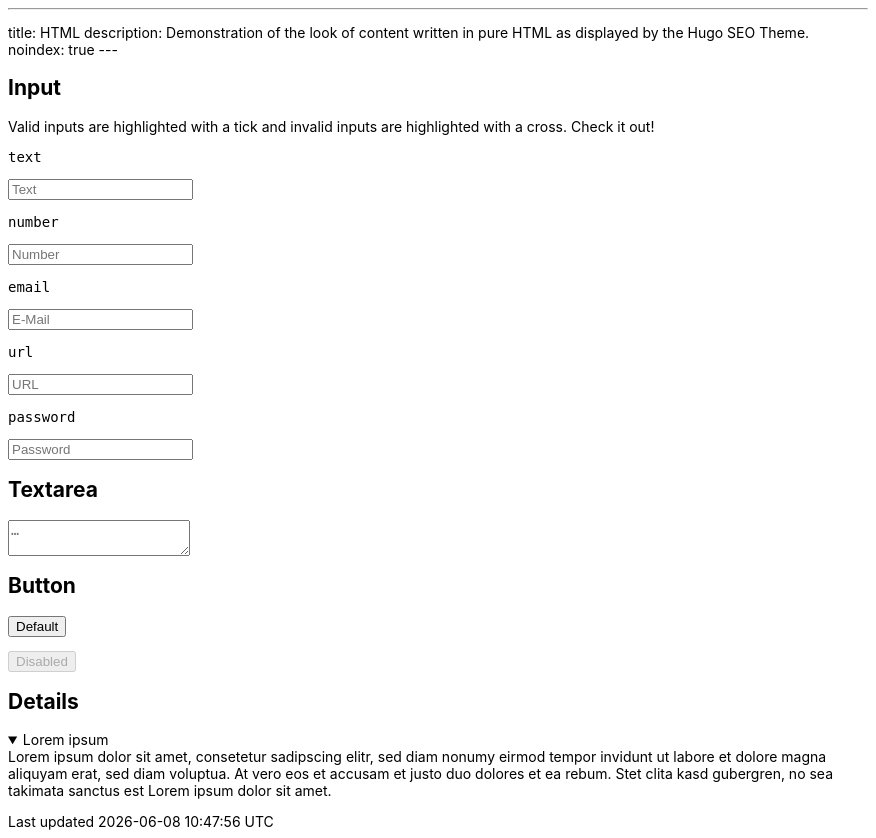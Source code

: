 ---
title: HTML
description: Demonstration of the look of content written in pure HTML as displayed by the Hugo SEO Theme.
noindex: true
---

:toc:

== Input
Valid inputs are highlighted with a tick and invalid inputs are highlighted with a cross. Check it out!

.`text`
+++
<input type="text" required placeholder="Text">
+++

.`number`
+++
<input type="number" required placeholder="Number">
+++

.`email`
+++
<input type="email" required placeholder="E-Mail">
+++

.`url`
+++
<input type="url" required placeholder="URL">
+++

.`password`
+++
<input type="password" required placeholder="Password">
+++


== Textarea
+++
<textarea placeholder="…"></textarea>
+++


== Button
+++
<p>
  <button type="button">Default</button>
</p>
<p>
  <button type="button" disabled>Disabled</button>
</p>
+++

== Details
+++
<details open>
  <summary>Lorem ipsum</summary>
  Lorem ipsum dolor sit amet, consetetur sadipscing elitr, sed diam nonumy eirmod tempor invidunt ut labore et dolore magna aliquyam erat, sed diam voluptua. At vero eos et accusam et justo duo dolores et ea rebum. Stet clita kasd gubergren, no sea takimata sanctus est Lorem ipsum dolor sit amet.
</details>
+++
